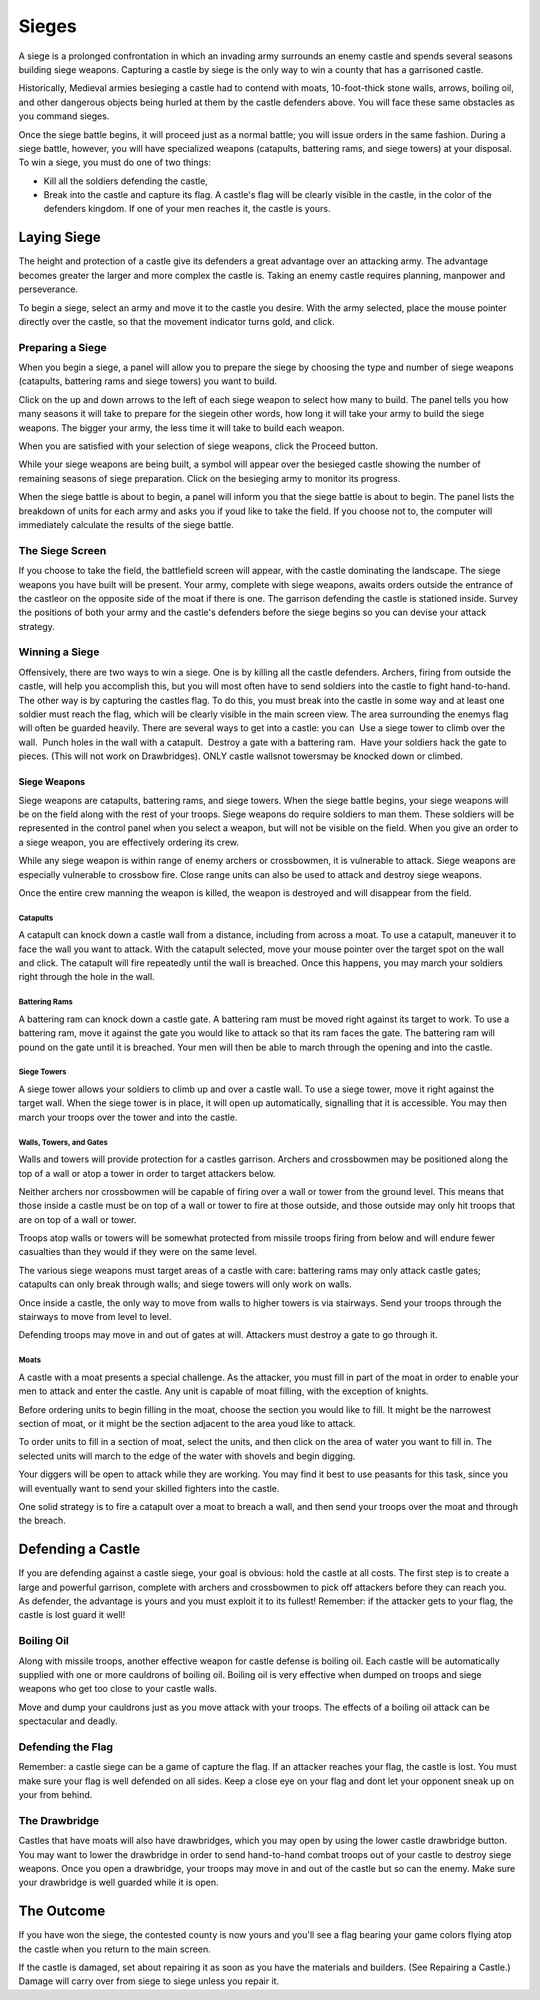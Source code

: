 ######
Sieges
######
A siege is a prolonged confrontation in which an invading army surrounds an
enemy castle and spends several seasons building siege weapons. Capturing a 
castle by siege is the only way to win a county that has a garrisoned castle.

Historically, Medieval armies besieging a castle had to contend with moats,
10-foot-thick stone walls, arrows, boiling oil, and other dangerous objects
being hurled at them by the castle defenders above. You will face these same
obstacles as you command sieges.

Once the siege battle begins, it will proceed just as a normal battle; you will
issue orders in the same fashion. During a siege battle, however, you will have
specialized weapons (catapults, battering rams, and siege towers) at your
disposal. To win a siege, you must do one of two things:

*  Kill all the soldiers defending the castle,



*  Break into the castle and capture its flag. A castle's flag will be clearly
   visible in the castle, in the color of the defenders kingdom. If one of
   your men reaches it, the castle is yours.

************
Laying Siege
************
The height and protection of a castle give its defenders a great advantage over
an attacking army. The advantage becomes greater the larger and more complex 
the castle is. Taking an enemy castle requires planning, manpower and
perseverance.

To begin a siege, select an army and move it to the castle you desire. With the
army selected, place the mouse pointer directly over the castle, so that the
movement indicator turns gold, and click.

Preparing a Siege
=================
When you begin a siege, a panel will allow you to prepare the siege by choosing
the type and number of siege weapons (catapults, battering rams and siege 
towers) you want to build.



Click on the up and down arrows to the left of each siege weapon to select how
many to build. The panel tells you how many seasons it will take to prepare for
the siegein other words, how long it will take your army to build the siege
weapons. The bigger your army, the less time it will take to build each weapon.


When you are satisfied with your selection of siege weapons, click the Proceed
button.

While your siege weapons are being built, a symbol will appear over the
besieged castle showing the number of remaining seasons of siege preparation.
Click on the besieging army to monitor its progress.

When the siege battle is about to begin, a panel will inform you that the siege
battle is about to begin. The panel lists the breakdown of units for each army
and asks you if youd like to take the field. If you choose not to, the
computer will immediately calculate the results of the siege battle.

The Siege Screen
================
If you choose to take the field, the battlefield screen will appear, with the
castle dominating the landscape. The siege weapons you have built will be
present. Your army, complete with siege weapons, awaits orders outside the
entrance of the castleor on the opposite side of the moat if there is one. The
garrison defending the castle is stationed inside. Survey the positions of both
your army and the castle's defenders before the siege begins so you can devise
your attack strategy.


Winning a Siege
===============
Offensively, there are two ways to win a siege.
One is by killing all the castle defenders. Archers, firing
from outside the castle, will help you accomplish
this, but you will most often have to send soldiers
into the castle to fight hand-to-hand.
The other way is by capturing the castles flag. To do
this, you must break into the castle in some way and
at least one soldier must reach the flag, which will be
clearly visible in the main screen view. The area surrounding
the enemys flag will often be guarded heavily.
There are several ways to get into a castle: you can
 Use a siege tower to climb over the wall.
 Punch holes in the wall with a catapult.
 Destroy a gate with a battering ram.
 Have your soldiers hack the gate to pieces. (This
will not work on Drawbridges).
ONLY castle wallsnot towersmay be knocked
down or climbed.



=============
Siege Weapons
=============
Siege weapons are catapults, battering rams, and siege
towers. When the siege battle begins, your siege
weapons will be on the field along with the rest of
your troops. Siege weapons do require soldiers to
man them. These soldiers will be represented in the
control panel when you select a weapon, but will not
be visible on the field. When you give an order to a
siege weapon, you are effectively ordering its crew.

While any siege weapon is within range of enemy
archers or crossbowmen, it is vulnerable to attack.
Siege weapons are especially vulnerable to crossbow
fire. Close range units can also be used to attack and
destroy siege weapons.

Once the entire crew manning the weapon is killed,
the weapon is destroyed and will disappear from the
field.


Catapults
---------
A catapult can knock down a castle wall from a distance,
including from across a moat. To use a catapult,
maneuver it to face the wall you want to attack. With
the catapult selected, move your mouse pointer over
the target spot on the wall and click. The catapult will
fire repeatedly until the wall is breached. Once this
happens, you may march your soldiers right through
the hole in the wall.


Battering Rams
--------------
A battering ram can knock down a castle gate. A battering
ram must be moved right against its target to
work. To use a battering ram, move it against the gate
you would like to attack so that its ram faces the gate.
The battering ram will pound on the gate until it is
breached. Your men will then be able to march
through the opening and into the castle.


Siege Towers
------------
A siege tower allows your soldiers to climb up and
over a castle wall. To use a siege tower, move it right
against the target wall. When the siege tower is in
place, it will open up automatically, signalling that it is
accessible. You may then march your troops over the
tower and into the castle.


Walls, Towers, and Gates
------------------------
Walls and towers will provide protection for a castles
garrison. Archers and crossbowmen may be positioned
along the top of a wall or atop a tower in order
to target attackers below.

Neither archers nor crossbowmen will be capable of
firing over a wall or tower from the ground level. This
means that those inside a castle must be on top of a
wall or tower to fire at those outside, and those outside
may only hit troops that are on top of a wall or
tower.

Troops atop walls or towers will be somewhat protected
from missile troops firing from below and will
endure fewer casualties than they would if they were
on the same level.

The various siege weapons must target areas of a castle
with care: battering rams may only attack castle
gates; catapults can only break through walls; and
siege towers will only work on walls.

Once inside a castle, the only way to move from walls
to higher towers is via stairways. Send your troops
through the stairways to move from level to level.

Defending troops may move in and out of gates at
will. Attackers must destroy a gate to go through it.


Moats
-----
A castle with a moat presents a special challenge. As
the attacker, you must fill in part of the moat in
order to enable your men to attack and enter the castle.
Any unit is capable of moat filling, with the exception
of knights.

Before ordering units to begin filling in the moat,
choose the section you would like to fill. It might be
the narrowest section of moat, or it might be the section
adjacent to the area youd like to attack.

To order units to fill in a section of moat, select the
units, and then click on the area of water you want to
fill in. The selected units will march to the edge of the
water with shovels and begin digging.

Your diggers will be open to attack while they are
working. You may find it best to use peasants for this
task, since you will eventually want to send your
skilled fighters into the castle.

One solid strategy is to fire a catapult over a moat to
breach a wall, and then send your troops over the
moat and through the breach.

******************
Defending a Castle
******************
If you are defending against a castle siege, your goal is obvious: hold the
castle at all costs. The first step is to create a large and powerful garrison,
complete with archers and crossbowmen to pick off attackers before they can
reach you. As defender, the advantage is yours and you must exploit it to its
fullest! Remember: if the attacker gets to your flag, the castle is lost guard
it well!



Boiling Oil
===========
Along with missile troops, another effective weapon
for castle defense is boiling oil. Each castle will be
automatically supplied with one or more cauldrons of
boiling oil. Boiling oil is very effective when dumped
on troops and siege weapons who get too close to
your castle walls.

Move and dump your cauldrons just as you move
attack with your troops. The effects of a boiling oil
attack can be spectacular and deadly.



Defending the Flag
==================
Remember: a castle siege can be a game of capture the
flag. If an attacker reaches your flag, the castle is lost.
You must make sure your flag is well defended on all
sides. Keep a close eye on your flag and dont let your
opponent sneak up on your from behind.




The Drawbridge
==============
Castles that have moats will also have drawbridges, which you may open by using
the lower castle drawbridge button. You may want to lower the drawbridge in
order to send hand-to-hand combat troops out of your castle to destroy siege
weapons. Once you open a drawbridge, your troops may move in and out of the 
castle but so can the enemy. Make sure your drawbridge is well guarded while it
is open.


***********
The Outcome
***********
If you have won the siege, the contested county is now yours and you'll see a
flag bearing your game colors flying atop the castle when you return to the
main screen.

If the castle is damaged, set about repairing it as soon as you have the
materials and builders. (See Repairing a Castle.) Damage will carry over from
siege to siege unless you repair it.
